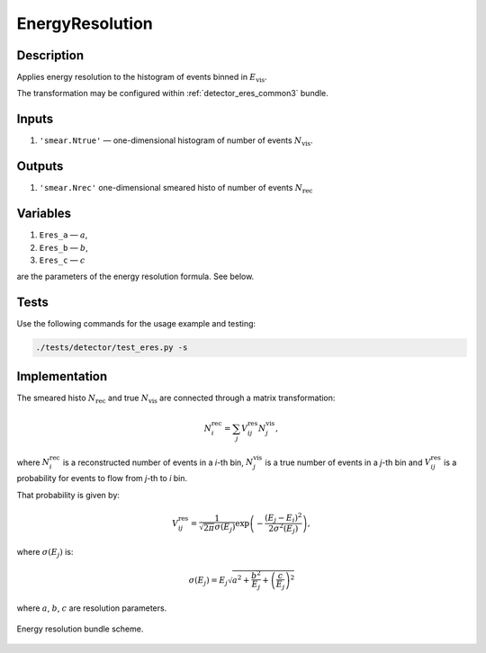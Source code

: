 .. _EnergyResolution:

EnergyResolution
~~~~~~~~~~~~~~~~

Description
^^^^^^^^^^^
Applies energy resolution to the histogram of events binned in :math:`E_{\text{vis}}`.

The transformation may be configured within :ref:`detector_eres_common3` bundle.

Inputs
^^^^^^

1. ``'smear.Ntrue'`` — one-dimensional histogram of number of events :math:`N_{\text{vis}}`.

Outputs
^^^^^^^

1. ``'smear.Nrec'`` one-dimensional smeared histo of number of events :math:`N_{\text{rec}}`

Variables
^^^^^^^^^

1. ``Eres_a`` — :math:`a`,
2. ``Eres_b`` — :math:`b`,
3. ``Eres_c`` — :math:`c`

are the parameters of the energy resolution formula. See below.

Tests
^^^^^

Use the following commands for the usage example and testing:

.. code:: bash

   ./tests/detector/test_eres.py -s

Implementation
^^^^^^^^^^^^^^

The smeared histo :math:`N_{\text{rec}}` and true :math:`N_{\text{vis}}` are connected through a matrix transformation:

.. math::
   N^{\text{rec}}_i = \sum_j V^{\text{res}}_{ij} N^{\text{vis}}_j,

where :math:`N^{\text{rec}}_i` is a reconstructed number of events in a *i*-th
bin, :math:`N^{\text{vis}}_j` is a true number of events in a *j*-th bin and
:math:`V^{\text{res}}_{ij}` is a probability for events to flow from *j*-th to
*i* bin.

That probability is given by:

.. math::
    V^{\text{res}}_{ij} = \frac{1}{\sqrt{2 \pi} \sigma(E_j)} \exp \left( - \frac{(E_j - E_i)^2}{2 \sigma^2(E_j)} \right),

where :math:`\sigma(E_j)` is:

.. math::
    \sigma(E_j) = E_j \sqrt{ a^2 + \frac{b^2}{E_j}  + \left( \frac{c}{E_j}\right)^2}

where :math:`a`, :math:`b`, :math:`c` are resolution parameters.

.. figure:: ../../img/eres_scheme.png
   :scale: 25 %
   :align: center

   Energy resolution bundle scheme.



